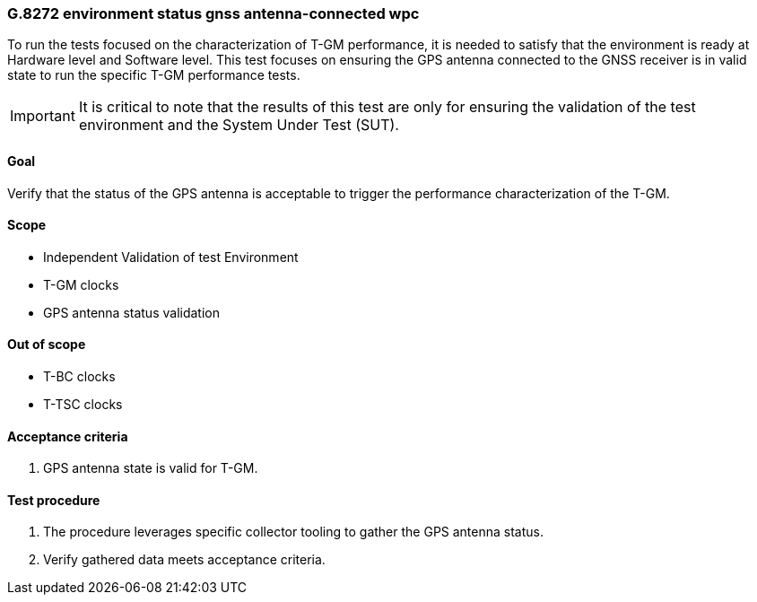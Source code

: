 ifdef::env-github[]
:important-caption: :heavy_exclamation_mark:
endif::[]

=== G.8272 environment status gnss antenna-connected wpc

To run the tests focused on the characterization of T-GM performance, it is needed to satisfy that the environment is ready at Hardware level and Software level. This test focuses on ensuring the GPS antenna connected to the GNSS receiver is in valid state to run the specific T-GM performance tests.

IMPORTANT: It is critical to note that the results of this test are only for ensuring the validation of the test environment and the System Under Test (SUT).

==== Goal

Verify that the status of the GPS antenna is acceptable to trigger the performance characterization of the T-GM.

==== Scope

* Independent Validation of test Environment
* T-GM clocks
* GPS antenna status validation


==== Out of scope

* T-BC clocks
* T-TSC clocks


==== Acceptance criteria

1. GPS antenna state is valid for T-GM.


==== Test procedure

1. The procedure leverages specific collector tooling to gather the GPS antenna status.
2. Verify gathered data meets acceptance criteria.
